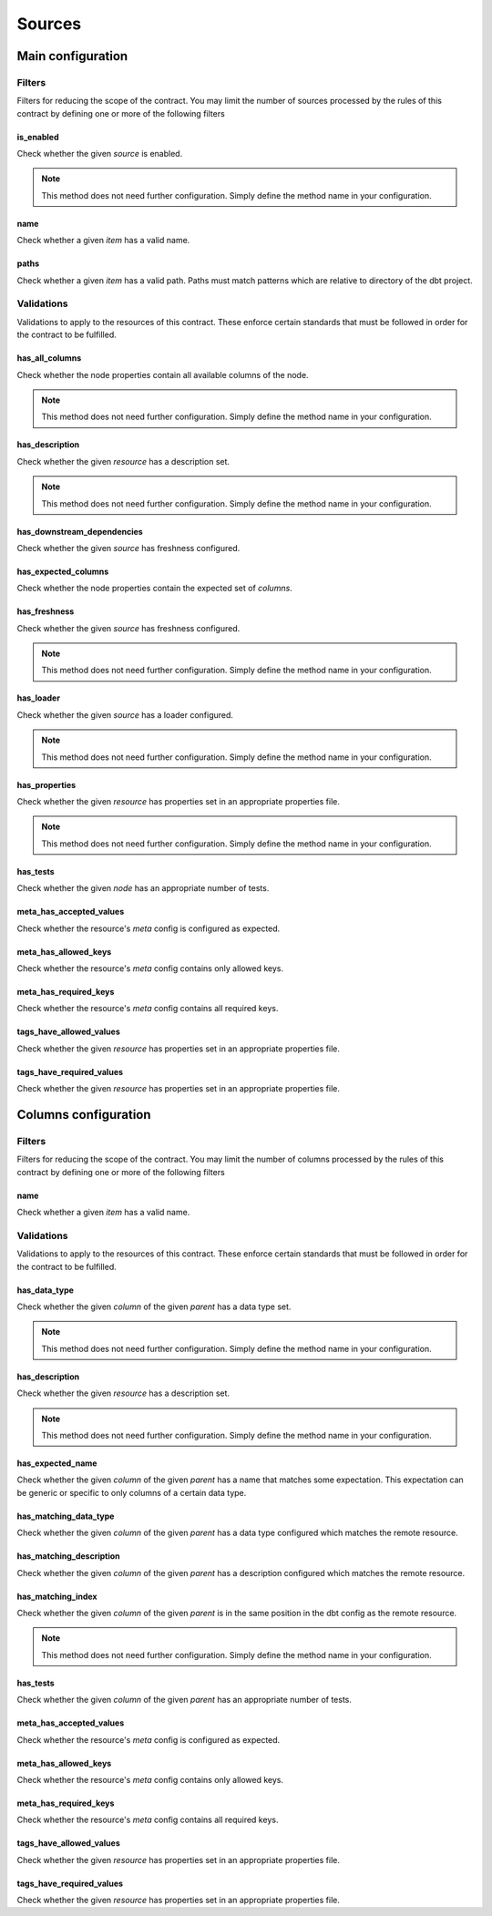 =======
Sources
=======

Main configuration
==================

Filters
-------

Filters for reducing the scope of the contract.
You may limit the number of sources processed by the rules of this contract by defining one or more of the following filters

is_enabled
^^^^^^^^^^

Check whether the given `source` is enabled.

.. note::
   This method does not need further configuration.    Simply define the method name in your configuration.

name
^^^^

Check whether a given `item` has a valid name.

.. dropdown:: Arguments
   :animate: fade-in
   :color: primary
   
   **patterns** - Patterns to match against for paths to include
      
      You may define the patterns as a list of values i.e.
      
      .. code-block:: yaml
      
         name:
           - <str>
           - <str>
           - ...


paths
^^^^^

Check whether a given `item` has a valid path.
Paths must match patterns which are relative to directory of the dbt project.

.. dropdown:: Arguments
   :animate: fade-in
   :color: primary
   
   **patterns** - Patterns to match against for paths to include
      
      You may define the patterns as a list of values i.e.
      
      .. code-block:: yaml
      
         paths:
           - <str>
           - <str>
           - ...


Validations
-----------

Validations to apply to the resources of this contract.
These enforce certain standards that must be followed in order for the contract to be fulfilled.

has_all_columns
^^^^^^^^^^^^^^^

Check whether the node properties contain all available columns of the node.

.. note::
   This method does not need further configuration.    Simply define the method name in your configuration.

has_description
^^^^^^^^^^^^^^^

Check whether the given `resource` has a description set.

.. note::
   This method does not need further configuration.    Simply define the method name in your configuration.

has_downstream_dependencies
^^^^^^^^^^^^^^^^^^^^^^^^^^^

Check whether the given `source` has freshness configured.

.. dropdown:: Arguments
   :animate: fade-in
   :color: primary
   
   You may define the following keyword arguments: 
     - `min_count` (``int``) - The minimum number of downstream dependencies allowed
     - `max_count` (``int``) - The maximum number of downstream dependencies allowed. When None, no upper limit


has_expected_columns
^^^^^^^^^^^^^^^^^^^^

Check whether the node properties contain the expected set of `columns`.

.. dropdown:: Arguments
   :animate: fade-in
   :color: primary
   
   **columns** - The names of the columns that should exist in the node
      
      You may define the columns as a list of values i.e.
      
      .. code-block:: yaml
      
         has_expected_columns:
           - <str>
           - <str>
           - ...

   **column_data_types** - The column names and associated data types that should exist
      
      You may define the column data types as a map of values i.e.
      
      .. code-block:: yaml
      
         has_expected_columns: 
           <column_name>: <str>
           <column_name>: <str>
           ...


has_freshness
^^^^^^^^^^^^^

Check whether the given `source` has freshness configured.

.. note::
   This method does not need further configuration.    Simply define the method name in your configuration.

has_loader
^^^^^^^^^^

Check whether the given `source` has a loader configured.

.. note::
   This method does not need further configuration.    Simply define the method name in your configuration.

has_properties
^^^^^^^^^^^^^^

Check whether the given `resource` has properties set in an appropriate properties file.

.. note::
   This method does not need further configuration.    Simply define the method name in your configuration.

has_tests
^^^^^^^^^

Check whether the given `node` has an appropriate number of tests.

.. dropdown:: Arguments
   :animate: fade-in
   :color: primary
   
   You may define the following keyword arguments: 
     - `min_count` (``int``) - The minimum number of tests allowed
     - `max_count` (``int``) - The maximum number of tests allowed


meta_has_accepted_values
^^^^^^^^^^^^^^^^^^^^^^^^

Check whether the resource's `meta` config is configured as expected.

.. dropdown:: Arguments
   :animate: fade-in
   :color: primary
   
   **accepted_values** - A map of keys to accepted values of those keys
      
      You may define the accepted values as a map of values i.e.
      
      .. code-block:: yaml
      
         meta_has_accepted_values: 
           <key>: [<Any>, ...] OR <Any>
           <key>: [<Any>, ...] OR <Any>
           ...


meta_has_allowed_keys
^^^^^^^^^^^^^^^^^^^^^

Check whether the resource's `meta` config contains only allowed keys.

.. dropdown:: Arguments
   :animate: fade-in
   :color: primary
   
   **keys** - The keys that may be defined
      
      You may define the keys as a list of values i.e.
      
      .. code-block:: yaml
      
         meta_has_allowed_keys:
           - <str>
           - <str>
           - ...


meta_has_required_keys
^^^^^^^^^^^^^^^^^^^^^^

Check whether the resource's `meta` config contains all required keys.

.. dropdown:: Arguments
   :animate: fade-in
   :color: primary
   
   **keys** - The keys that must be defined
      
      You may define the keys as a list of values i.e.
      
      .. code-block:: yaml
      
         meta_has_required_keys:
           - <str>
           - <str>
           - ...


tags_have_allowed_values
^^^^^^^^^^^^^^^^^^^^^^^^

Check whether the given `resource` has properties set in an appropriate properties file.

.. dropdown:: Arguments
   :animate: fade-in
   :color: primary
   
   **tags** - The tags that may be defined
      
      You may define the tags as a list of values i.e.
      
      .. code-block:: yaml
      
         tags_have_allowed_values:
           - <str>
           - <str>
           - ...


tags_have_required_values
^^^^^^^^^^^^^^^^^^^^^^^^^

Check whether the given `resource` has properties set in an appropriate properties file.

.. dropdown:: Arguments
   :animate: fade-in
   :color: primary
   
   **tags** - The tags that must be defined
      
      You may define the tags as a list of values i.e.
      
      .. code-block:: yaml
      
         tags_have_required_values:
           - <str>
           - <str>
           - ...


Columns configuration
=====================

Filters
-------

Filters for reducing the scope of the contract.
You may limit the number of columns processed by the rules of this contract by defining one or more of the following filters

name
^^^^

Check whether a given `item` has a valid name.

.. dropdown:: Arguments
   :animate: fade-in
   :color: primary
   
   **patterns** - Patterns to match against for paths to include
      
      You may define the patterns as a list of values i.e.
      
      .. code-block:: yaml
      
         name:
           - <str>
           - <str>
           - ...


Validations
-----------

Validations to apply to the resources of this contract.
These enforce certain standards that must be followed in order for the contract to be fulfilled.

has_data_type
^^^^^^^^^^^^^

Check whether the given `column` of the given `parent` has a data type set.

.. note::
   This method does not need further configuration.    Simply define the method name in your configuration.

has_description
^^^^^^^^^^^^^^^

Check whether the given `resource` has a description set.

.. note::
   This method does not need further configuration.    Simply define the method name in your configuration.

has_expected_name
^^^^^^^^^^^^^^^^^

Check whether the given `column` of the given `parent` has a name that matches some expectation.
This expectation can be generic or specific to only columns of a certain data type.

.. dropdown:: Arguments
   :animate: fade-in
   :color: primary
   
   **patterns** - A map of data types to regex patterns for which to validate names of columns which have the matching data type
      To define a generic contract which can apply to all unmatched data types, specify the data type key as an empty key. e.g. {"BOOLEAN": "(is|has|do)_.*", "TIMESTAMP": ".*_at", "": "name_.*", ...}
      
      You may define the patterns as a map of values i.e.
      
      .. code-block:: yaml
      
         has_expected_name: 
           <data_type>: [<str>, ...] OR <str>
           <data_type>: [<str>, ...] OR <str>
           ...

   You may define the following keyword arguments: 
     - `exact` (``bool``) - When True, type must match exactly to the map of keys given in the patterns map. Otherwise, match roughly on keys that start with the same value as the column's data type ignoring any whitespaces


has_matching_data_type
^^^^^^^^^^^^^^^^^^^^^^

Check whether the given `column` of the given `parent`
has a data type configured which matches the remote resource.

.. dropdown:: Arguments
   :animate: fade-in
   :color: primary
   
   You may define the following keyword arguments: 
     - `exact` (``bool``) - When True, type must match exactly including cases


has_matching_description
^^^^^^^^^^^^^^^^^^^^^^^^

Check whether the given `column` of the given `parent`
has a description configured which matches the remote resource.

.. dropdown:: Arguments
   :animate: fade-in
   :color: primary
   
   You may define the following keyword arguments: 
     - `case_sensitive` (``bool``) - When True, cases must match. When False, apply case-insensitive match


has_matching_index
^^^^^^^^^^^^^^^^^^

Check whether the given `column` of the given `parent`
is in the same position in the dbt config as the remote resource.

.. note::
   This method does not need further configuration.    Simply define the method name in your configuration.

has_tests
^^^^^^^^^

Check whether the given `column` of the given `parent` has an appropriate number of tests.

.. dropdown:: Arguments
   :animate: fade-in
   :color: primary
   
   You may define the following keyword arguments: 
     - `min_count` (``int``) - The minimum number of tests allowed
     - `max_count` (``int``) - The maximum number of tests allowed


meta_has_accepted_values
^^^^^^^^^^^^^^^^^^^^^^^^

Check whether the resource's `meta` config is configured as expected.

.. dropdown:: Arguments
   :animate: fade-in
   :color: primary
   
   **accepted_values** - A map of keys to accepted values of those keys
      
      You may define the accepted values as a map of values i.e.
      
      .. code-block:: yaml
      
         meta_has_accepted_values: 
           <key>: [<Any>, ...] OR <Any>
           <key>: [<Any>, ...] OR <Any>
           ...


meta_has_allowed_keys
^^^^^^^^^^^^^^^^^^^^^

Check whether the resource's `meta` config contains only allowed keys.

.. dropdown:: Arguments
   :animate: fade-in
   :color: primary
   
   **keys** - The keys that may be defined
      
      You may define the keys as a list of values i.e.
      
      .. code-block:: yaml
      
         meta_has_allowed_keys:
           - <str>
           - <str>
           - ...


meta_has_required_keys
^^^^^^^^^^^^^^^^^^^^^^

Check whether the resource's `meta` config contains all required keys.

.. dropdown:: Arguments
   :animate: fade-in
   :color: primary
   
   **keys** - The keys that must be defined
      
      You may define the keys as a list of values i.e.
      
      .. code-block:: yaml
      
         meta_has_required_keys:
           - <str>
           - <str>
           - ...


tags_have_allowed_values
^^^^^^^^^^^^^^^^^^^^^^^^

Check whether the given `resource` has properties set in an appropriate properties file.

.. dropdown:: Arguments
   :animate: fade-in
   :color: primary
   
   **tags** - The tags that may be defined
      
      You may define the tags as a list of values i.e.
      
      .. code-block:: yaml
      
         tags_have_allowed_values:
           - <str>
           - <str>
           - ...


tags_have_required_values
^^^^^^^^^^^^^^^^^^^^^^^^^

Check whether the given `resource` has properties set in an appropriate properties file.

.. dropdown:: Arguments
   :animate: fade-in
   :color: primary
   
   **tags** - The tags that must be defined
      
      You may define the tags as a list of values i.e.
      
      .. code-block:: yaml
      
         tags_have_required_values:
           - <str>
           - <str>
           - ...

